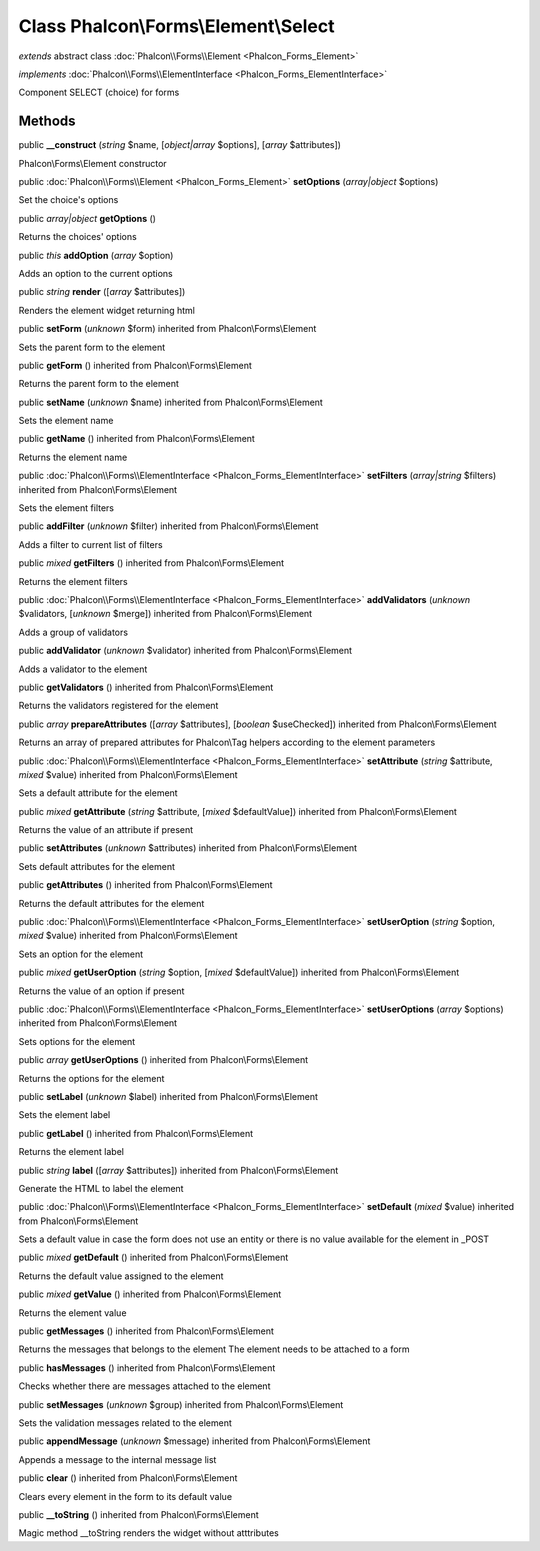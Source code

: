 Class **Phalcon\\Forms\\Element\\Select**
=========================================

*extends* abstract class :doc:`Phalcon\\Forms\\Element <Phalcon_Forms_Element>`

*implements* :doc:`Phalcon\\Forms\\ElementInterface <Phalcon_Forms_ElementInterface>`

Component SELECT (choice) for forms


Methods
-------

public  **__construct** (*string* $name, [*object|array* $options], [*array* $attributes])

Phalcon\\Forms\\Element constructor



public :doc:`Phalcon\\Forms\\Element <Phalcon_Forms_Element>`  **setOptions** (*array|object* $options)

Set the choice's options



public *array|object*  **getOptions** ()

Returns the choices' options



public *this*  **addOption** (*array* $option)

Adds an option to the current options



public *string*  **render** ([*array* $attributes])

Renders the element widget returning html



public  **setForm** (*unknown* $form) inherited from Phalcon\\Forms\\Element

Sets the parent form to the element



public  **getForm** () inherited from Phalcon\\Forms\\Element

Returns the parent form to the element



public  **setName** (*unknown* $name) inherited from Phalcon\\Forms\\Element

Sets the element name



public  **getName** () inherited from Phalcon\\Forms\\Element

Returns the element name



public :doc:`Phalcon\\Forms\\ElementInterface <Phalcon_Forms_ElementInterface>`  **setFilters** (*array|string* $filters) inherited from Phalcon\\Forms\\Element

Sets the element filters



public  **addFilter** (*unknown* $filter) inherited from Phalcon\\Forms\\Element

Adds a filter to current list of filters



public *mixed*  **getFilters** () inherited from Phalcon\\Forms\\Element

Returns the element filters



public :doc:`Phalcon\\Forms\\ElementInterface <Phalcon_Forms_ElementInterface>`  **addValidators** (*unknown* $validators, [*unknown* $merge]) inherited from Phalcon\\Forms\\Element

Adds a group of validators



public  **addValidator** (*unknown* $validator) inherited from Phalcon\\Forms\\Element

Adds a validator to the element



public  **getValidators** () inherited from Phalcon\\Forms\\Element

Returns the validators registered for the element



public *array*  **prepareAttributes** ([*array* $attributes], [*boolean* $useChecked]) inherited from Phalcon\\Forms\\Element

Returns an array of prepared attributes for Phalcon\\Tag helpers according to the element parameters



public :doc:`Phalcon\\Forms\\ElementInterface <Phalcon_Forms_ElementInterface>`  **setAttribute** (*string* $attribute, *mixed* $value) inherited from Phalcon\\Forms\\Element

Sets a default attribute for the element



public *mixed*  **getAttribute** (*string* $attribute, [*mixed* $defaultValue]) inherited from Phalcon\\Forms\\Element

Returns the value of an attribute if present



public  **setAttributes** (*unknown* $attributes) inherited from Phalcon\\Forms\\Element

Sets default attributes for the element



public  **getAttributes** () inherited from Phalcon\\Forms\\Element

Returns the default attributes for the element



public :doc:`Phalcon\\Forms\\ElementInterface <Phalcon_Forms_ElementInterface>`  **setUserOption** (*string* $option, *mixed* $value) inherited from Phalcon\\Forms\\Element

Sets an option for the element



public *mixed*  **getUserOption** (*string* $option, [*mixed* $defaultValue]) inherited from Phalcon\\Forms\\Element

Returns the value of an option if present



public :doc:`Phalcon\\Forms\\ElementInterface <Phalcon_Forms_ElementInterface>`  **setUserOptions** (*array* $options) inherited from Phalcon\\Forms\\Element

Sets options for the element



public *array*  **getUserOptions** () inherited from Phalcon\\Forms\\Element

Returns the options for the element



public  **setLabel** (*unknown* $label) inherited from Phalcon\\Forms\\Element

Sets the element label



public  **getLabel** () inherited from Phalcon\\Forms\\Element

Returns the element label



public *string*  **label** ([*array* $attributes]) inherited from Phalcon\\Forms\\Element

Generate the HTML to label the element



public :doc:`Phalcon\\Forms\\ElementInterface <Phalcon_Forms_ElementInterface>`  **setDefault** (*mixed* $value) inherited from Phalcon\\Forms\\Element

Sets a default value in case the form does not use an entity or there is no value available for the element in _POST



public *mixed*  **getDefault** () inherited from Phalcon\\Forms\\Element

Returns the default value assigned to the element



public *mixed*  **getValue** () inherited from Phalcon\\Forms\\Element

Returns the element value



public  **getMessages** () inherited from Phalcon\\Forms\\Element

Returns the messages that belongs to the element The element needs to be attached to a form



public  **hasMessages** () inherited from Phalcon\\Forms\\Element

Checks whether there are messages attached to the element



public  **setMessages** (*unknown* $group) inherited from Phalcon\\Forms\\Element

Sets the validation messages related to the element



public  **appendMessage** (*unknown* $message) inherited from Phalcon\\Forms\\Element

Appends a message to the internal message list



public  **clear** () inherited from Phalcon\\Forms\\Element

Clears every element in the form to its default value



public  **__toString** () inherited from Phalcon\\Forms\\Element

Magic method __toString renders the widget without atttributes



